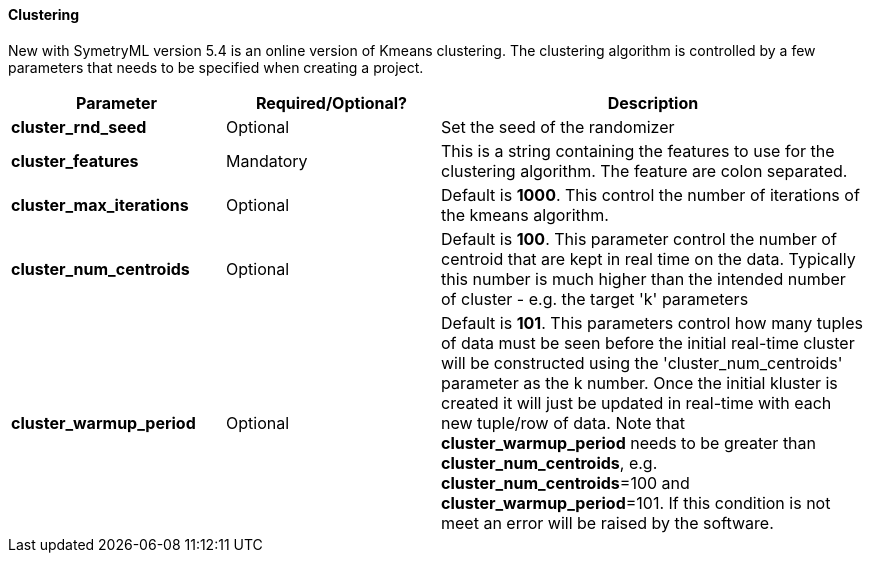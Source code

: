 
[[clustering]]
==== Clustering

New with SymetryML version 5.4 is an online version of Kmeans clustering. 
The clustering algorithm is controlled by a few parameters that needs to be specified when creating a project.

[width="100%", cols="<30%,<30%,<60%",options="header",]
|=============================
| Parameter | Required/Optional? | Description
| *cluster_rnd_seed* | Optional | Set the seed of the randomizer
| *cluster_features* | Mandatory | This is a string containing the features to use for the clustering algorithm. The feature are colon separated.
| *cluster_max_iterations* | Optional | Default is *1000*. This control the number of iterations of the kmeans algorithm.
| *cluster_num_centroids* | Optional | Default is *100*. This parameter control the number of centroid that are kept in real time on the data. Typically this number is much higher than the intended number of cluster - e.g. the target 'k' parameters
| *cluster_warmup_period* | Optional | Default is *101*. This parameters control how many tuples of data must be seen before the initial real-time cluster will be constructed using the 'cluster_num_centroids' parameter as
the k number. Once the initial kluster is created it will just be updated in real-time with each new tuple/row of data. Note that *cluster_warmup_period* needs to be greater than *cluster_num_centroids*, e.g. *cluster_num_centroids*=100 and *cluster_warmup_period*=101. If this condition is not meet an error will be raised by the software.
|=============================
